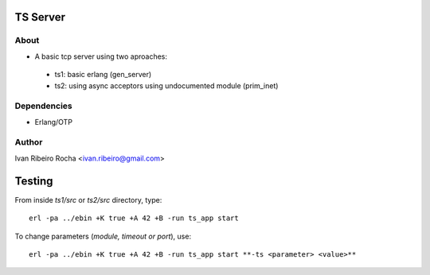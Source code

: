 =========
TS Server
=========

About
-----
* A basic tcp server using two aproaches:
 - ts1: basic erlang (gen_server) 
 - ts2: using async acceptors using undocumented module (prim_inet)

Dependencies
------------
- Erlang/OTP

Author
------
Ivan Ribeiro Rocha <ivan.ribeiro@gmail.com> 

=======
Testing
=======

From inside *ts1/src* or *ts2/src* directory, type::

 erl -pa ../ebin +K true +A 42 +B -run ts_app start

To change parameters (*module, timeout or port*), use::

 erl -pa ../ebin +K true +A 42 +B -run ts_app start **-ts <parameter> <value>**


 



